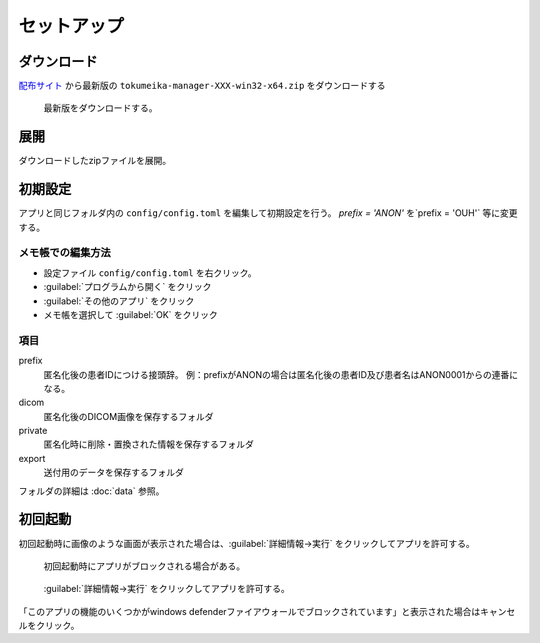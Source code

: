セットアップ
============

ダウンロード
------------

`配布サイト <https://github.com/yk-szk/Tokumeika/releases>`_ から最新版の ``tokumeika-manager-XXX-win32-x64.zip`` をダウンロードする

.. figure:: images/download.jpg

   最新版をダウンロードする。

展開
-----
ダウンロードしたzipファイルを展開。

初期設定
--------
アプリと同じフォルダ内の ``config/config.toml`` を編集して初期設定を行う。
`prefix = 'ANON'` を`prefix = 'OUH'` 等に変更する。

メモ帳での編集方法
*******************
* 設定ファイル ``config/config.toml`` を右クリック。
* :guilabel:`プログラムから開く` をクリック
* :guilabel:`その他のアプリ` をクリック
* メモ帳を選択して :guilabel:`OK` をクリック

項目
******

prefix
   匿名化後の患者IDにつける接頭辞。
   例：prefixがANONの場合は匿名化後の患者ID及び患者名はANON0001からの連番になる。

dicom
   匿名化後のDICOM画像を保存するフォルダ

private
   匿名化時に削除・置換された情報を保存するフォルダ

export
   送付用のデータを保存するフォルダ


フォルダの詳細は :doc:`data` 参照。


初回起動
--------
初回起動時に画像のような画面が表示された場合は、:guilabel:`詳細情報→実行` をクリックしてアプリを許可する。

.. figure:: images/smart_screen.jpg

   初回起動時にアプリがブロックされる場合がある。


.. figure:: images/smart_screen_jikko.jpg

   :guilabel:`詳細情報→実行` をクリックしてアプリを許可する。


「このアプリの機能のいくつかがwindows defenderファイアウォールでブロックされています」と表示された場合はキャンセルをクリック。